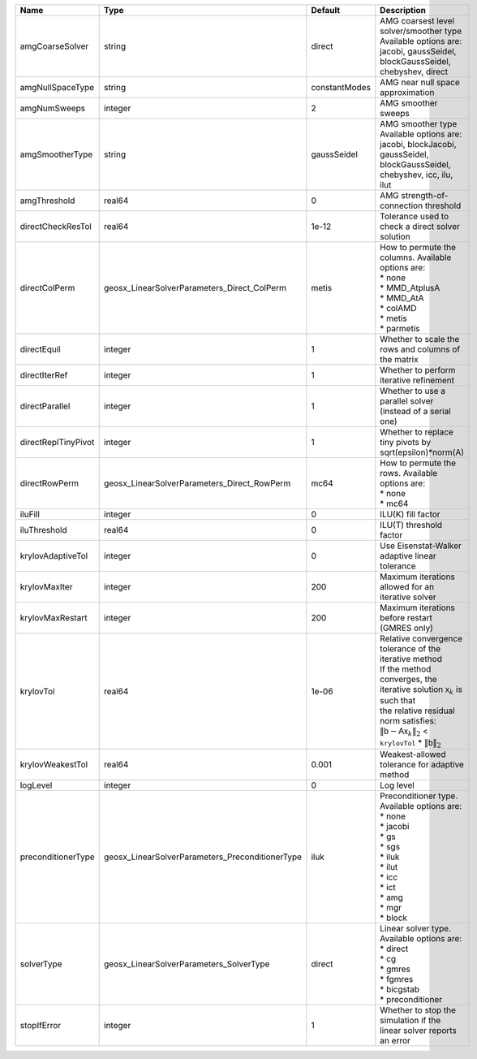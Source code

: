 

=================== =============================================== ============= ======================================================================================================================================================================================================================================================================================================================= 
Name                Type                                            Default       Description                                                                                                                                                                                                                                                                                                             
=================== =============================================== ============= ======================================================================================================================================================================================================================================================================================================================= 
amgCoarseSolver     string                                          direct        | AMG coarsest level solver/smoother type                                                                                                                                                                                                                                                                                 
                                                                                  | Available options are: jacobi, gaussSeidel, blockGaussSeidel, chebyshev, direct                                                                                                                                                                                                                                         
amgNullSpaceType    string                                          constantModes AMG near null space approximation                                                                                                                                                                                                                                                                                       
amgNumSweeps        integer                                         2             AMG smoother sweeps                                                                                                                                                                                                                                                                                                     
amgSmootherType     string                                          gaussSeidel   | AMG smoother type                                                                                                                                                                                                                                                                                                       
                                                                                  | Available options are: jacobi, blockJacobi, gaussSeidel, blockGaussSeidel, chebyshev, icc, ilu, ilut                                                                                                                                                                                                                    
amgThreshold        real64                                          0             AMG strength-of-connection threshold                                                                                                                                                                                                                                                                                    
directCheckResTol   real64                                          1e-12         Tolerance used to check a direct solver solution                                                                                                                                                                                                                                                                        
directColPerm       geosx_LinearSolverParameters_Direct_ColPerm     metis         | How to permute the columns. Available options are:                                                                                                                                                                                                                                                                      
                                                                                  | * none                                                                                                                                                                                                                                                                                                                  
                                                                                  | * MMD_AtplusA                                                                                                                                                                                                                                                                                                           
                                                                                  | * MMD_AtA                                                                                                                                                                                                                                                                                                               
                                                                                  | * colAMD                                                                                                                                                                                                                                                                                                                
                                                                                  | * metis                                                                                                                                                                                                                                                                                                                 
                                                                                  | * parmetis                                                                                                                                                                                                                                                                                                              
directEquil         integer                                         1             Whether to scale the rows and columns of the matrix                                                                                                                                                                                                                                                                     
directIterRef       integer                                         1             Whether to perform iterative refinement                                                                                                                                                                                                                                                                                 
directParallel      integer                                         1             Whether to use a parallel solver (instead of a serial one)                                                                                                                                                                                                                                                              
directReplTinyPivot integer                                         1             Whether to replace tiny pivots by sqrt(epsilon)*norm(A)                                                                                                                                                                                                                                                                 
directRowPerm       geosx_LinearSolverParameters_Direct_RowPerm     mc64          | How to permute the rows. Available options are:                                                                                                                                                                                                                                                                         
                                                                                  | * none                                                                                                                                                                                                                                                                                                                  
                                                                                  | * mc64                                                                                                                                                                                                                                                                                                                  
iluFill             integer                                         0             ILU(K) fill factor                                                                                                                                                                                                                                                                                                      
iluThreshold        real64                                          0             ILU(T) threshold factor                                                                                                                                                                                                                                                                                                 
krylovAdaptiveTol   integer                                         0             Use Eisenstat-Walker adaptive linear tolerance                                                                                                                                                                                                                                                                          
krylovMaxIter       integer                                         200           Maximum iterations allowed for an iterative solver                                                                                                                                                                                                                                                                      
krylovMaxRestart    integer                                         200           Maximum iterations before restart (GMRES only)                                                                                                                                                                                                                                                                          
krylovTol           real64                                          1e-06         | Relative convergence tolerance of the iterative method                                                                                                                                                                                                                                                                  
                                                                                  | If the method converges, the iterative solution :math:`\mathsf{x}_k` is such that                                                                                                                                                                                                                                       
                                                                                  | the relative residual norm satisfies:                                                                                                                                                                                                                                                                                   
                                                                                  | :math:`\left\lVert \mathsf{b} - \mathsf{A} \mathsf{x}_k \right\rVert_2` < ``krylovTol`` * :math:`\left\lVert\mathsf{b}\right\rVert_2`                                                                                                                                                                                   
krylovWeakestTol    real64                                          0.001         Weakest-allowed tolerance for adaptive method                                                                                                                                                                                                                                                                           
logLevel            integer                                         0             Log level                                                                                                                                                                                                                                                                                                               
preconditionerType  geosx_LinearSolverParameters_PreconditionerType iluk          | Preconditioner type. Available options are:                                                                                                                                                                                                                                                                             
                                                                                  | * none                                                                                                                                                                                                                                                                                                                  
                                                                                  | * jacobi                                                                                                                                                                                                                                                                                                                
                                                                                  | * gs                                                                                                                                                                                                                                                                                                                    
                                                                                  | * sgs                                                                                                                                                                                                                                                                                                                   
                                                                                  | * iluk                                                                                                                                                                                                                                                                                                                  
                                                                                  | * ilut                                                                                                                                                                                                                                                                                                                  
                                                                                  | * icc                                                                                                                                                                                                                                                                                                                   
                                                                                  | * ict                                                                                                                                                                                                                                                                                                                   
                                                                                  | * amg                                                                                                                                                                                                                                                                                                                   
                                                                                  | * mgr                                                                                                                                                                                                                                                                                                                   
                                                                                  | * block                                                                                                                                                                                                                                                                                                                 
solverType          geosx_LinearSolverParameters_SolverType         direct        | Linear solver type. Available options are:                                                                                                                                                                                                                                                                              
                                                                                  | * direct                                                                                                                                                                                                                                                                                                                
                                                                                  | * cg                                                                                                                                                                                                                                                                                                                    
                                                                                  | * gmres                                                                                                                                                                                                                                                                                                                 
                                                                                  | * fgmres                                                                                                                                                                                                                                                                                                                
                                                                                  | * bicgstab                                                                                                                                                                                                                                                                                                              
                                                                                  | * preconditioner                                                                                                                                                                                                                                                                                                        
stopIfError         integer                                         1             Whether to stop the simulation if the linear solver reports an error                                                                                                                                                                                                                                                    
=================== =============================================== ============= ======================================================================================================================================================================================================================================================================================================================= 



